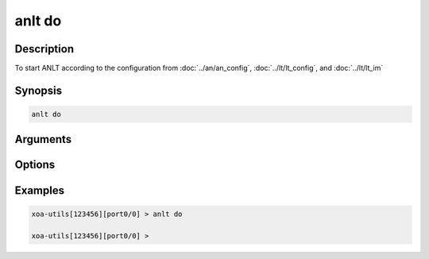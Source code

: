 anlt do
===================

Description
-----------

To start ANLT according to the configuration from :doc:`../an/an_config`, :doc:`../lt/lt_config`, and :doc:`../lt/lt_im`


Synopsis
--------

.. code-block:: text
    
    anlt do

Arguments
---------


Options
-------


Examples
--------

.. code-block:: text

    xoa-utils[123456][port0/0] > anlt do

    xoa-utils[123456][port0/0] >
